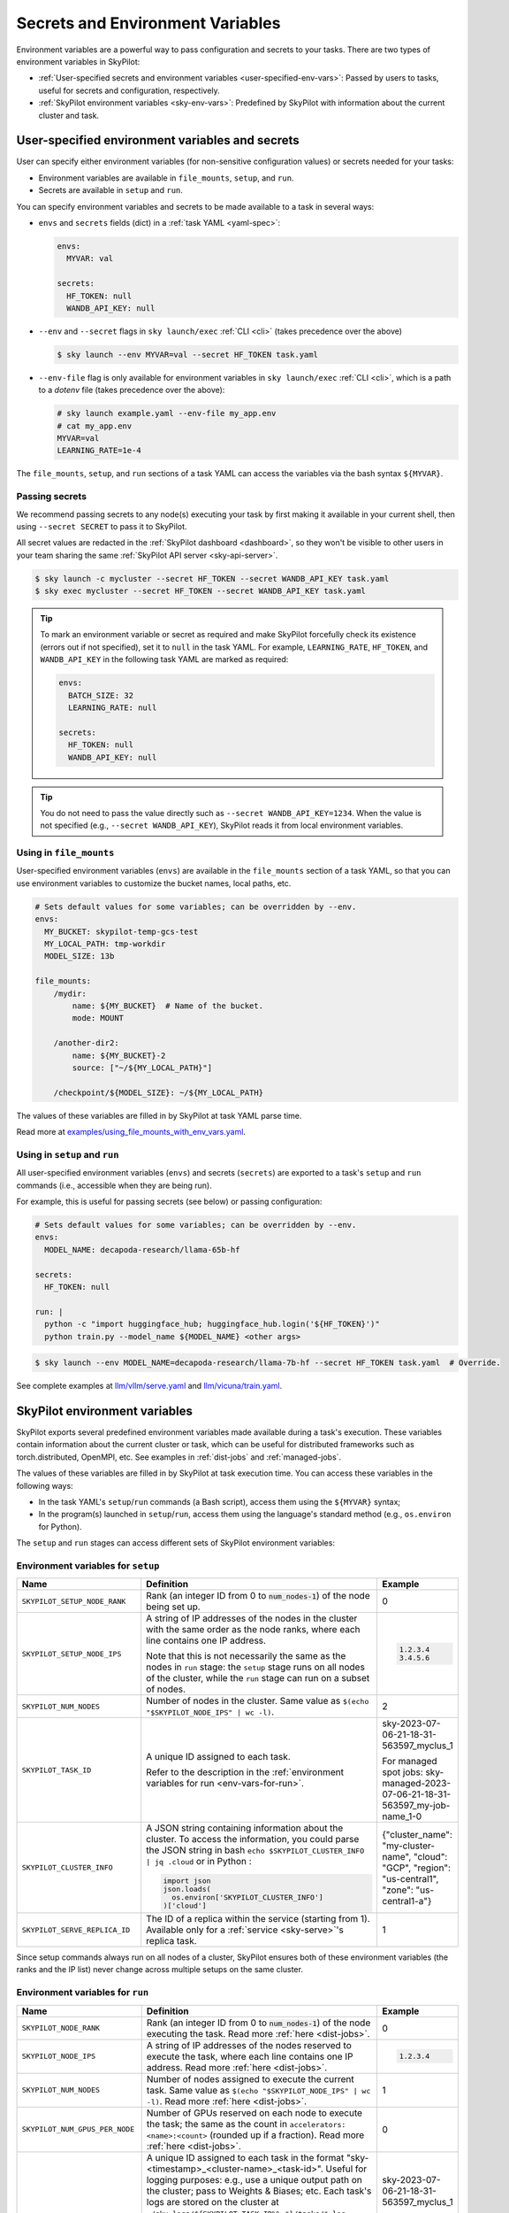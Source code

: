 
.. _env-vars:

Secrets and Environment Variables
================================================

Environment variables are a powerful way to pass configuration and secrets to your tasks. There are two types of environment variables in SkyPilot:

- :ref:`User-specified secrets and environment variables <user-specified-env-vars>`: Passed by users to tasks, useful for secrets and configuration, respectively.
- :ref:`SkyPilot environment variables <sky-env-vars>`: Predefined by SkyPilot with information about the current cluster and task.

.. _user-specified-env-vars:

User-specified environment variables and secrets
------------------------------------------------------------------

User can specify either environment variables (for non-sensitive configuration values) or secrets needed for your tasks:

- Environment variables are available in ``file_mounts``, ``setup``, and ``run``.
- Secrets are available in ``setup`` and ``run``.

You can specify environment variables and secrets to be made available to a task in several ways:

- ``envs`` and ``secrets`` fields (dict) in a :ref:`task YAML <yaml-spec>`:

  .. code-block:: yaml

    envs:
      MYVAR: val

    secrets:
      HF_TOKEN: null
      WANDB_API_KEY: null


- ``--env`` and ``--secret`` flags in ``sky launch/exec`` :ref:`CLI <cli>` (takes precedence over the above)

  .. code-block:: console

    $ sky launch --env MYVAR=val --secret HF_TOKEN task.yaml

- ``--env-file`` flag is only available for environment variables in ``sky launch/exec`` :ref:`CLI <cli>`, which is a path to a `dotenv` file (takes precedence over the above):

  .. code-block:: text

    # sky launch example.yaml --env-file my_app.env
    # cat my_app.env
    MYVAR=val
    LEARNING_RATE=1e-4

The ``file_mounts``, ``setup``, and ``run`` sections of a task YAML can access the variables via the bash syntax ``${MYVAR}``.

.. _passing-secrets:

Passing secrets
~~~~~~~~~~~~~~~

We recommend passing secrets to any node(s) executing your task by first making
it available in your current shell, then using ``--secret SECRET`` to pass it to SkyPilot.

All secret values are redacted in the :ref:`SkyPilot dashboard <dashboard>`,
so they won't be visible to other users in your team sharing the same
:ref:`SkyPilot API server <sky-api-server>`.

.. code-block:: console

  $ sky launch -c mycluster --secret HF_TOKEN --secret WANDB_API_KEY task.yaml
  $ sky exec mycluster --secret HF_TOKEN --secret WANDB_API_KEY task.yaml

.. tip::

  To mark an environment variable or secret as required and make SkyPilot forcefully check
  its existence (errors out if not specified), set it to ``null`` in the task YAML. For example,
  ``LEARNING_RATE``, ``HF_TOKEN``, and ``WANDB_API_KEY`` in the following task YAML are marked as required:

  .. code-block:: yaml

    envs:
      BATCH_SIZE: 32
      LEARNING_RATE: null

    secrets:
      HF_TOKEN: null
      WANDB_API_KEY: null


.. tip::

  You do not need to pass the value directly such as ``--secret
  WANDB_API_KEY=1234``. When the value is not specified (e.g., ``--secret WANDB_API_KEY``),
  SkyPilot reads it from local environment variables.


Using in ``file_mounts``
~~~~~~~~~~~~~~~~~~~~~~~~

User-specified environment variables (``envs``) are available in the ``file_mounts`` section of a task YAML, so that you can use environment variables to customize the bucket names, local paths, etc.

.. code-block:: yaml

    # Sets default values for some variables; can be overridden by --env.
    envs:
      MY_BUCKET: skypilot-temp-gcs-test
      MY_LOCAL_PATH: tmp-workdir
      MODEL_SIZE: 13b

    file_mounts:
        /mydir:
            name: ${MY_BUCKET}  # Name of the bucket.
            mode: MOUNT

        /another-dir2:
            name: ${MY_BUCKET}-2
            source: ["~/${MY_LOCAL_PATH}"]

        /checkpoint/${MODEL_SIZE}: ~/${MY_LOCAL_PATH}

The values of these variables are filled in by SkyPilot at task YAML parse time.

Read more at `examples/using_file_mounts_with_env_vars.yaml <https://github.com/skypilot-org/skypilot/blob/master/examples/using_file_mounts_with_env_vars.yaml>`_.

Using in ``setup`` and ``run``
~~~~~~~~~~~~~~~~~~~~~~~~~~~~~~

All user-specified environment variables (``envs``) and secrets (``secrets``) are exported to a task's ``setup`` and ``run`` commands (i.e., accessible when they are being run).

For example, this is useful for passing secrets (see below) or passing configuration:

.. code-block:: yaml

    # Sets default values for some variables; can be overridden by --env.
    envs:
      MODEL_NAME: decapoda-research/llama-65b-hf

    secrets:
      HF_TOKEN: null

    run: |
      python -c "import huggingface_hub; huggingface_hub.login('${HF_TOKEN}')"
      python train.py --model_name ${MODEL_NAME} <other args>

.. code-block:: console

    $ sky launch --env MODEL_NAME=decapoda-research/llama-7b-hf --secret HF_TOKEN task.yaml  # Override.

See complete examples at `llm/vllm/serve.yaml <https://github.com/skypilot-org/skypilot/blob/596c1415b5039adec042594f45b342374e5e6a00/llm/vllm/serve.yaml#L4-L5>`_ and `llm/vicuna/train.yaml <https://github.com/skypilot-org/skypilot/blob/596c1415b5039adec042594f45b342374e5e6a00/llm/vicuna/train.yaml#L111-L116>`_.



.. _sky-env-vars:

SkyPilot environment variables
------------------------------------------------------------------

SkyPilot exports several predefined environment variables made available during a task's execution. These variables contain information about the current cluster or task, which can be useful for distributed frameworks such as
torch.distributed, OpenMPI, etc. See examples in :ref:`dist-jobs` and :ref:`managed-jobs`.

The values of these variables are filled in by SkyPilot at task execution time.
You can access these variables in the following ways:

* In the task YAML's ``setup``/``run`` commands (a Bash script), access them using the ``${MYVAR}`` syntax;
* In the program(s) launched in ``setup``/``run``, access them using the language's standard method (e.g., ``os.environ`` for Python).

The ``setup`` and ``run`` stages can access different sets of SkyPilot environment variables:

Environment variables for ``setup``
~~~~~~~~~~~~~~~~~~~~~~~~~~~~~~~~~~~~


.. list-table::
   :widths: 20 40 10
   :header-rows: 1

   * - Name
     - Definition
     - Example
   * - ``SKYPILOT_SETUP_NODE_RANK``
     - Rank (an integer ID from 0 to :code:`num_nodes-1`) of the node being set up.
     - 0
   * - ``SKYPILOT_SETUP_NODE_IPS``
     - A string of IP addresses of the nodes in the cluster with the same order as the node ranks, where each line contains one IP address.

       Note that this is not necessarily the same as the nodes in ``run`` stage: the ``setup`` stage runs on all nodes of the cluster, while the ``run`` stage can run on a subset of nodes.
     -
       .. code-block:: text

         1.2.3.4
         3.4.5.6

   * - ``SKYPILOT_NUM_NODES``
     - Number of nodes in the cluster. Same value as ``$(echo "$SKYPILOT_NODE_IPS" | wc -l)``.
     - 2
   * - ``SKYPILOT_TASK_ID``
     - A unique ID assigned to each task.

       Refer to the description in the :ref:`environment variables for run <env-vars-for-run>`.
     - sky-2023-07-06-21-18-31-563597_myclus_1

       For managed spot jobs: sky-managed-2023-07-06-21-18-31-563597_my-job-name_1-0
   * - ``SKYPILOT_CLUSTER_INFO``
     - A JSON string containing information about the cluster. To access the information, you could parse the JSON string in bash ``echo $SKYPILOT_CLUSTER_INFO | jq .cloud`` or in Python :

       .. code-block:: python

         import json
         json.loads(
           os.environ['SKYPILOT_CLUSTER_INFO']
         )['cloud']

     - {"cluster_name": "my-cluster-name", "cloud": "GCP", "region": "us-central1", "zone": "us-central1-a"}
   * - ``SKYPILOT_SERVE_REPLICA_ID``
     - The ID of a replica within the service (starting from 1). Available only for a :ref:`service <sky-serve>`'s replica task.
     - 1

Since setup commands always run on all nodes of a cluster, SkyPilot ensures both of these environment variables (the ranks and the IP list) never change across multiple setups on the same cluster.

.. _env-vars-for-run:

Environment variables for ``run``
~~~~~~~~~~~~~~~~~~~~~~~~~~~~~~~~~~~~

.. list-table::
   :widths: 20 40 10
   :header-rows: 1

   * - Name
     - Definition
     - Example
   * - ``SKYPILOT_NODE_RANK``
     - Rank (an integer ID from 0 to :code:`num_nodes-1`) of the node executing the task. Read more :ref:`here <dist-jobs>`.
     - 0
   * - ``SKYPILOT_NODE_IPS``
     - A string of IP addresses of the nodes reserved to execute the task, where each line contains one IP address. Read more :ref:`here <dist-jobs>`.
     -
       .. code-block:: text

         1.2.3.4

   * - ``SKYPILOT_NUM_NODES``
     - Number of nodes assigned to execute the current task. Same value as ``$(echo "$SKYPILOT_NODE_IPS" | wc -l)``. Read more :ref:`here <dist-jobs>`.
     - 1
   * - ``SKYPILOT_NUM_GPUS_PER_NODE``
     - Number of GPUs reserved on each node to execute the task; the same as the
       count in ``accelerators: <name>:<count>`` (rounded up if a fraction). Read
       more :ref:`here <dist-jobs>`.
     - 0
   * - ``SKYPILOT_TASK_ID``
     - A unique ID assigned to each task in the format "sky-<timestamp>_<cluster-name>_<task-id>".
       Useful for logging purposes: e.g., use a unique output path on the cluster; pass to Weights & Biases; etc.
       Each task's logs are stored on the cluster at ``~/sky_logs/${SKYPILOT_TASK_ID%%_*}/tasks/*.log``.

       If a task is run as a :ref:`managed spot job <spot-jobs>`, then all
       recoveries of that job will have the same ID value. The ID is in the format "sky-managed-<timestamp>_<job-name>(_<task-name>)_<job-id>-<task-id>", where ``<task-name>`` will appear when a pipeline is used, i.e., more than one task in a managed spot job.
     - sky-2023-07-06-21-18-31-563597_myclus_1

       For managed spot jobs: sky-managed-2023-07-06-21-18-31-563597_my-job-name_1-0
   * - ``SKYPILOT_CLUSTER_INFO``
     - A JSON string containing information about the cluster. To access the information, you could parse the JSON string in bash ``echo $SKYPILOT_CLUSTER_INFO | jq .cloud``  or in Python :

       .. code-block:: python

         import json
         json.loads(
           os.environ['SKYPILOT_CLUSTER_INFO']
         )['cloud']
     - {"cluster_name": "my-cluster-name", "cloud": "GCP", "region": "us-central1", "zone": "us-central1-a"}
   * - ``SKYPILOT_SERVE_REPLICA_ID``
     - The ID of a replica within the service (starting from 1). Available only for a :ref:`service <sky-serve>`'s replica task.
     - 1
